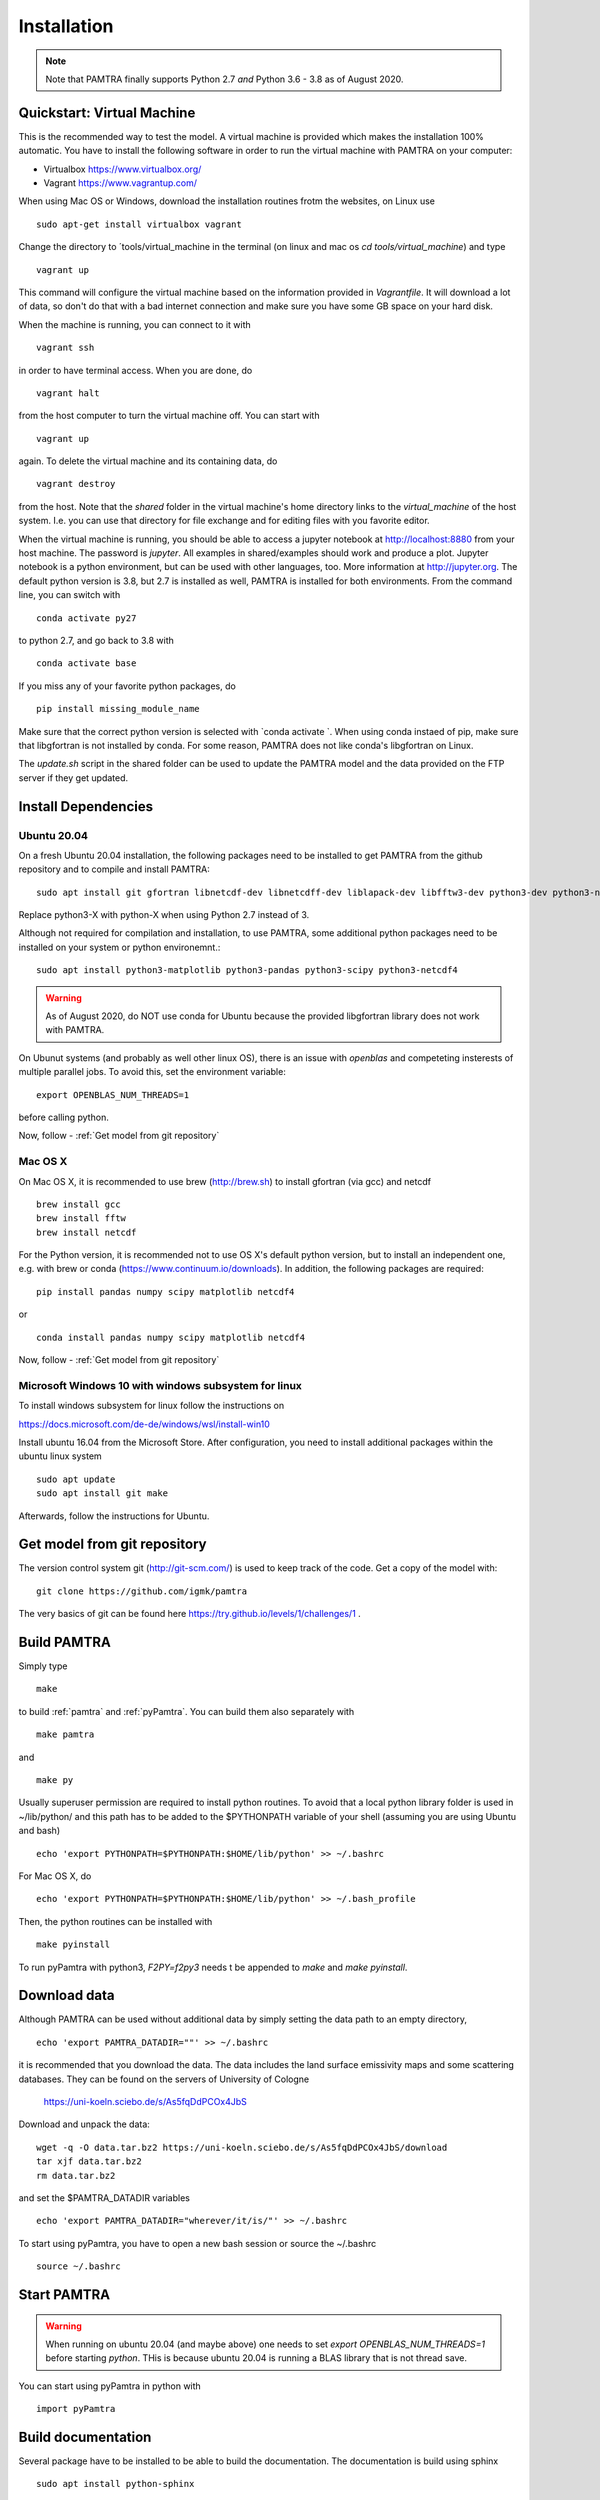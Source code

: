 ..  _installation:


Installation
============

.. note::
   Note that PAMTRA finally supports Python 2.7 *and* Python 3.6 - 3.8 as of August 2020.


Quickstart: Virtual Machine
***************************

This is the recommended way to test the model. A virtual machine is provided 
which makes the installation 100% automatic. You have to install the following software in order to run the virtual machine with PAMTRA on your computer:

* Virtualbox https://www.virtualbox.org/
* Vagrant https://www.vagrantup.com/

When using Mac OS or Windows, download the installation routines frotm the
websites, on Linux use ::

    sudo apt-get install virtualbox vagrant

Change the directory to ´tools/virtual_machine in the terminal (on linux and 
mac os `cd tools/virtual_machine`) and type ::

    vagrant up

This command will configure the virtual machine based on the information provided
in `Vagrantfile`. It will download a lot of data, so don't do that with a bad 
internet connection and make sure you have some GB space on your hard disk.

When the machine is running, you can connect to it with ::

    vagrant ssh

in order to have terminal access. When you are done, do ::

    vagrant halt

from the host computer to turn the virtual machine off. You can start with ::

    vagrant up

again. To delete the virtual machine and its containing data, do ::

    vagrant destroy

from the host. Note that the `shared` folder in the virtual machine's home directory links to 
the `virtual_machine` of the host system. I.e. you can use that directory for file exchange and for editing files with you favorite editor. 

When the virtual machine is running, you should be able to access a jupyter notebook
at http://localhost:8880 from your host machine.  The password is `jupyter`. All examples in shared/examples
should work and produce a plot. Jupyter notebook is a python environment, but can be 
used with other languages, too. More information at http://jupyter.org. The default python version is 3.8, but 2.7 is installed as well, PAMTRA is installed for both environments. From the command line, you can switch with ::

    conda activate py27

to python 2.7, and go back to 3.8 with ::

    conda activate base

If you miss any of your favorite python packages, do ::

    pip install missing_module_name

Make sure that the correct python version is selected with `conda activate `. When using conda instaed of pip, make sure that libgfortran is not installed by conda. For some reason, PAMTRA does not like conda's libgfortran on Linux.

The `update.sh` script in the shared folder can be used to update the PAMTRA model
and the data provided on the FTP server if they get updated.




Install Dependencies
********************


Ubuntu 20.04
------------

On a fresh Ubuntu 20.04 installation, the following packages need to be installed to get PAMTRA from the github repository and to compile and install PAMTRA::

    sudo apt install git gfortran libnetcdf-dev libnetcdff-dev liblapack-dev libfftw3-dev python3-dev python3-numpy 

Replace python3-X with python-X when using Python 2.7 instead of 3.

Although not required for compilation and installation, to use PAMTRA, some additional python packages need to be installed on your system or python environemnt.::

    sudo apt install python3-matplotlib python3-pandas python3-scipy python3-netcdf4

.. warning::
    As of August 2020, do NOT use conda for Ubuntu because the provided libgfortran 
    library does not work with PAMTRA.

On Ubunut systems (and probably as well other linux OS), there is an issue with `openblas` and competeting insterests of multiple parallel jobs. To avoid this, set the environment variable::

    export OPENBLAS_NUM_THREADS=1

before calling python.

Now, follow -  :ref:`Get model from git repository`


Mac OS X
--------

On Mac OS X, it is recommended to use brew (http://brew.sh) to install gfortran (via gcc) and netcdf ::

    brew install gcc
    brew install fftw
    brew install netcdf

For the Python version, it is recommended not to use OS X's default python version,
but to install an independent one, e.g. with brew or conda
(https://www.continuum.io/downloads). 
In addition, the following packages are required::

    pip install pandas numpy scipy matplotlib netcdf4

or ::

    conda install pandas numpy scipy matplotlib netcdf4

Now, follow -  :ref:`Get model from git repository`


Microsoft Windows 10 with windows subsystem for linux
-----------------------------------------------------
To install windows subsystem for linux follow the instructions on ::

https://docs.microsoft.com/de-de/windows/wsl/install-win10

Install ubuntu 16.04 from the Microsoft Store. After configuration, you need to install additional packages within the ubuntu linux system ::

  sudo apt update
  sudo apt install git make

Afterwards, follow the instructions for Ubuntu.


Get model from git repository
*****************************
The version control system git (http://git-scm.com/) is used to keep track of the code. Get a copy of the model with::

    git clone https://github.com/igmk/pamtra

The very basics of git can be found here https://try.github.io/levels/1/challenges/1 .


Build PAMTRA
*******************
Simply type ::

  make

to build :ref:`pamtra` and :ref:`pyPamtra`. You can build them also separately with ::

  make pamtra

and ::

  make py

Usually superuser permission are required to install python routines. To avoid
that a local python library folder is used in ~/lib/python/ and this path has to
be added to the $PYTHONPATH variable of your shell (assuming you are using Ubuntu
and bash) ::

  echo 'export PYTHONPATH=$PYTHONPATH:$HOME/lib/python' >> ~/.bashrc

For Mac OS X, do ::

  echo 'export PYTHONPATH=$PYTHONPATH:$HOME/lib/python' >> ~/.bash_profile


Then, the python routines can be installed with ::

  make pyinstall

To run pyPamtra with python3, `F2PY=f2py3` needs t be appended to `make` and `make pyinstall`.

Download data
*************
Although PAMTRA can be used without additional data by simply setting the data path to an empty directory, :: 

  echo 'export PAMTRA_DATADIR=""' >> ~/.bashrc

it is recommended that you download the data. The data includes the land surface emissivity maps and some scattering databases. They can be found on the servers of University of Cologne

  https://uni-koeln.sciebo.de/s/As5fqDdPCOx4JbS

Download and unpack the data::

  wget -q -O data.tar.bz2 https://uni-koeln.sciebo.de/s/As5fqDdPCOx4JbS/download
  tar xjf data.tar.bz2
  rm data.tar.bz2

and set the $PAMTRA_DATADIR variables ::

  echo 'export PAMTRA_DATADIR="wherever/it/is/"' >> ~/.bashrc

To start using pyPamtra, you have to open a new bash session or source the ~/.bashrc ::

  source ~/.bashrc


Start PAMTRA
************
.. warning::

  When running on ubuntu 20.04 (and maybe above) one needs to set 
  `export OPENBLAS_NUM_THREADS=1` before starting `python`. THis is because ubuntu 20.04 is running a BLAS library that is not thread save.

You can start using pyPamtra in python with ::

  import pyPamtra

Build documentation
*******************

Several package have to be installed to be able to build the documentation. The documentation is build using sphinx ::

    sudo apt install python-sphinx

In addition, the numpydoc is required ::

    sudo apt install python-numpydoc

If not available try ::

    sudo easy_install numpydoc

Eventually, you can build the documentation by using the Makefile in the PAMTRA main directory with ::

  make htmldoc
